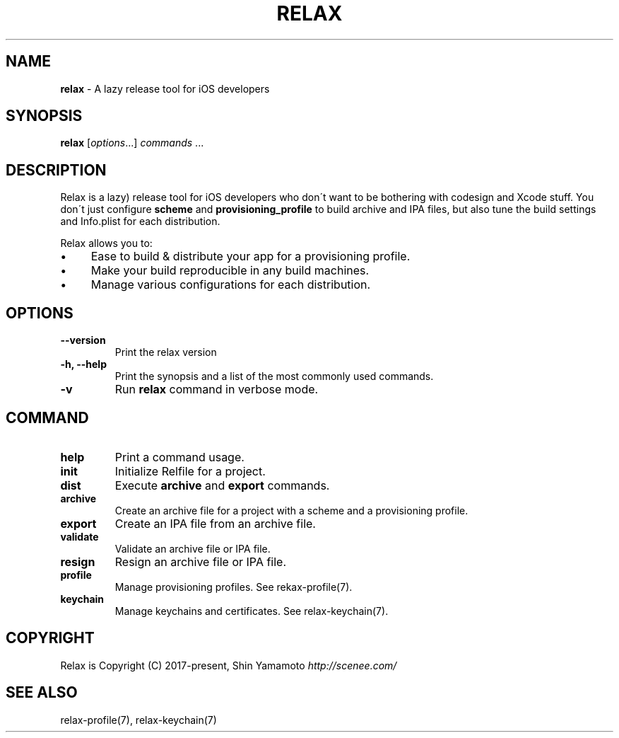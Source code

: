 .\" generated with Ronn/v0.7.3
.\" http://github.com/rtomayko/ronn/tree/0.7.3
.
.TH "RELAX" "1" "May 2018" "" ""
.
.SH "NAME"
\fBrelax\fR \- A lazy release tool for iOS developers
.
.SH "SYNOPSIS"
\fBrelax\fR [\fIoptions\fR\.\.\.] \fIcommands\fR \.\.\.
.
.SH "DESCRIPTION"
Relax is a lazy) release tool for iOS developers who don\'t want to be bothering with codesign and Xcode stuff\. You don\'t just configure \fBscheme\fR and \fBprovisioning_profile\fR to build archive and IPA files, but also tune the build settings and Info\.plist for each distribution\.
.
.P
Relax allows you to:
.
.IP "\(bu" 4
Ease to build & distribute your app for a provisioning profile\.
.
.IP "\(bu" 4
Make your build reproducible in any build machines\.
.
.IP "\(bu" 4
Manage various configurations for each distribution\.
.
.IP "" 0
.
.SH "OPTIONS"
.
.TP
\fB\-\-version\fR
Print the relax version
.
.TP
\fB\-h, \-\-help\fR
Print the synopsis and a list of the most commonly used commands\.
.
.TP
\fB\-v\fR
Run \fBrelax\fR command in verbose mode\.
.
.SH "COMMAND"
.
.TP
\fBhelp\fR
Print a command usage\.
.
.TP
\fBinit\fR
Initialize Relfile for a project\.
.
.TP
\fBdist\fR
Execute \fBarchive\fR and \fBexport\fR commands\.
.
.TP
\fBarchive\fR
Create an archive file for a project with a scheme and a provisioning profile\.
.
.TP
\fBexport\fR
Create an IPA file from an archive file\.
.
.TP
\fBvalidate\fR
Validate an archive file or IPA file\.
.
.TP
\fBresign\fR
Resign an archive file or IPA file\.
.
.TP
\fBprofile\fR
Manage provisioning profiles\. See rekax\-profile(7)\.
.
.TP
\fBkeychain\fR
Manage keychains and certificates\. See relax\-keychain(7)\.
.
.SH "COPYRIGHT"
Relax is Copyright (C) 2017\-present, Shin Yamamoto \fIhttp://scenee\.com/\fR
.
.SH "SEE ALSO"
relax\-profile(7), relax\-keychain(7)

